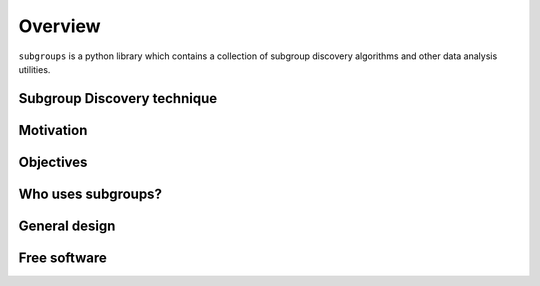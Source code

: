 ********
Overview
********

``subgroups`` is a python library which contains a collection of subgroup discovery algorithms and other data analysis utilities.

----------------------------
Subgroup Discovery technique
----------------------------

----------
Motivation
----------

----------
Objectives
----------

-------------------
Who uses subgroups?
-------------------

--------------
General design
--------------

-------------
Free software
-------------
